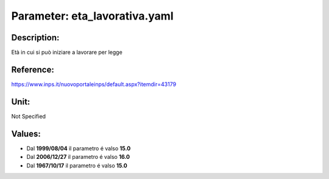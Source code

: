 #######################################################################################################################################################################################################################################################################################################################################################################################################################################################################################################################################################################################################################################################################################################################################################################################################################################################################################################################################################################################################################################
Parameter: eta_lavorativa.yaml
#######################################################################################################################################################################################################################################################################################################################################################################################################################################################################################################################################################################################################################################################################################################################################################################################################################################################################################################################################################################################################################################
***************************************************************************************************************************************************************************************************************************************************************************************************************************************************************************************************************************************************************************************************************************************************************************************************************************************************************************************************************************************************************************************************************************************************************************************************************************************************************************************************************************************
Description:
***************************************************************************************************************************************************************************************************************************************************************************************************************************************************************************************************************************************************************************************************************************************************************************************************************************************************************************************************************************************************************************************************************************************************************************************************************************************************************************************************************************************

Età in cui si può iniziare a lavorare per legge

***************************************************************************************************************************************************************************************************************************************************************************************************************************************************************************************************************************************************************************************************************************************************************************************************************************************************************************************************************************************************************************************************************************************************************************************************************************************************************************************************************************************
Reference:
***************************************************************************************************************************************************************************************************************************************************************************************************************************************************************************************************************************************************************************************************************************************************************************************************************************************************************************************************************************************************************************************************************************************************************************************************************************************************************************************************************************************

https://www.inps.it/nuovoportaleinps/default.aspx?itemdir=43179

***************************************************************************************************************************************************************************************************************************************************************************************************************************************************************************************************************************************************************************************************************************************************************************************************************************************************************************************************************************************************************************************************************************************************************************************************************************************************************************************************************************************
Unit:
***************************************************************************************************************************************************************************************************************************************************************************************************************************************************************************************************************************************************************************************************************************************************************************************************************************************************************************************************************************************************************************************************************************************************************************************************************************************************************************************************************************************

Not Specified

***************************************************************************************************************************************************************************************************************************************************************************************************************************************************************************************************************************************************************************************************************************************************************************************************************************************************************************************************************************************************************************************************************************************************************************************************************************************************************************************************************************************
Values:
***************************************************************************************************************************************************************************************************************************************************************************************************************************************************************************************************************************************************************************************************************************************************************************************************************************************************************************************************************************************************************************************************************************************************************************************************************************************************************************************************************************************
- Dal **1999/08/04** il parametro é valso **15.0**
- Dal **2006/12/27** il parametro é valso **16.0**
- Dal **1967/10/17** il parametro é valso **15.0**
